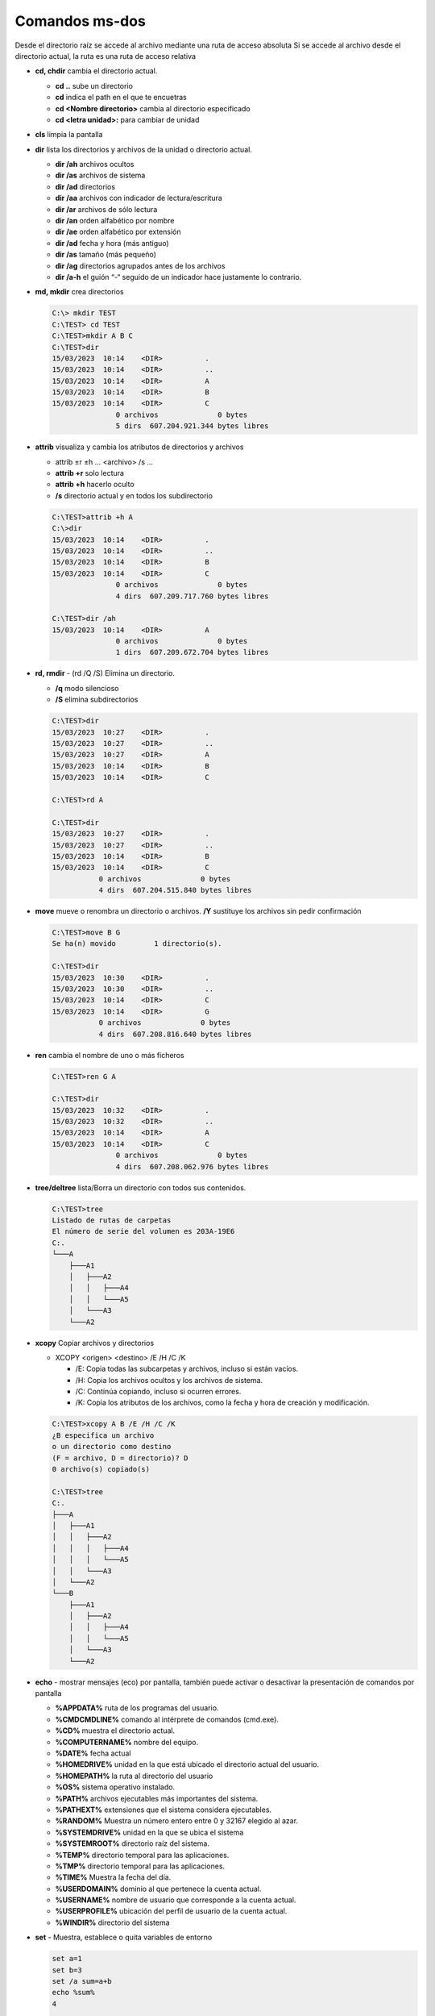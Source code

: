 ***************
Comandos ms-dos
***************

Desde el directorio raíz se accede al archivo mediante una ruta de acceso absoluta
Si se accede al archivo desde el directorio actual, la ruta es una ruta de acceso relativa

* **cd, chdir**  cambia el directorio actual.

  * **cd ..**  sube un directorio
  * **cd** indica el path en el que te encuetras
  * **cd <Nombre directorio>** cambia al directorio especificado
  * **cd <letra unidad>:** para cambiar de unidad
  
* **cls** limpia la pantalla

* **dir** lista los directorios y archivos de la unidad o directorio actual.

  * **dir /ah** archivos ocultos
  * **dir /as** archivos de sistema
  * **dir /ad** directorios
  * **dir /aa** archivos con indicador de lectura/escritura
  * **dir /ar** archivos de sólo lectura
  * **dir /an** orden alfabético por nombre
  * **dir /ae** orden alfabético por extensión
  * **dir /ad** fecha y hora (más antiguo)
  * **dir /as** tamaño (más pequeño)
  * **dir /ag** directorios agrupados antes de los archivos
  * **dir /a-h** el guión “-“ seguido de un indicador hace justamente lo contrario.


* **md, mkdir** crea directorios

  .. code-block:: shell

    C:\> mkdir TEST
    C:\TEST> cd TEST
    C:\TEST>mkdir A B C
    C:\TEST>dir
    15/03/2023  10:14    <DIR>          .
    15/03/2023  10:14    <DIR>          ..
    15/03/2023  10:14    <DIR>          A
    15/03/2023  10:14    <DIR>          B
    15/03/2023  10:14    <DIR>          C
                   0 archivos              0 bytes
                   5 dirs  607.204.921.344 bytes libres

* **attrib**  visualiza y cambia los atributos de directorios y archivos

  * attrib ±r ±h ... <archivo> /s ...
  * **attrib +r** solo lectura
  * **attrib +h** hacerlo oculto
  * **/s** directorio actual y en todos los subdirectorio
 
  .. code-block:: shell
    
    C:\TEST>attrib +h A
    C:\>dir
    15/03/2023  10:14    <DIR>          .
    15/03/2023  10:14    <DIR>          ..
    15/03/2023  10:14    <DIR>          B
    15/03/2023  10:14    <DIR>          C
                   0 archivos              0 bytes
                   4 dirs  607.209.717.760 bytes libres

    C:\TEST>dir /ah
    15/03/2023  10:14    <DIR>          A
                   0 archivos              0 bytes
                   1 dirs  607.209.672.704 bytes libres


* **rd, rmdir** - (rd /Q /S) Elimina un directorio.

  * **/q** modo silencioso
  * **/S** elimina subdirectorios
  
  .. code-block:: shell
  
    C:\TEST>dir
    15/03/2023  10:27    <DIR>          .
    15/03/2023  10:27    <DIR>          ..
    15/03/2023  10:27    <DIR>          A
    15/03/2023  10:14    <DIR>          B
    15/03/2023  10:14    <DIR>          C
    
    C:\TEST>rd A 

    C:\TEST>dir
    15/03/2023  10:27    <DIR>          .
    15/03/2023  10:27    <DIR>          ..
    15/03/2023  10:14    <DIR>          B
    15/03/2023  10:14    <DIR>          C
               0 archivos              0 bytes
               4 dirs  607.204.515.840 bytes libres
               
* **move** mueve o renombra un directorio o archivos. **/Y** sustituye los archivos sin pedir confirmación

  .. code-block:: shell
  
    C:\TEST>move B G
    Se ha(n) movido         1 directorio(s).

    C:\TEST>dir
    15/03/2023  10:30    <DIR>          .
    15/03/2023  10:30    <DIR>          ..
    15/03/2023  10:14    <DIR>          C
    15/03/2023  10:14    <DIR>          G
               0 archivos              0 bytes
               4 dirs  607.208.816.640 bytes libres

* **ren** cambia el nombre de uno o más ficheros

  .. code-block:: shell
  
    C:\TEST>ren G A
    
    C:\TEST>dir
    15/03/2023  10:32    <DIR>          .
    15/03/2023  10:32    <DIR>          ..
    15/03/2023  10:14    <DIR>          A
    15/03/2023  10:14    <DIR>          C
                   0 archivos              0 bytes
                   4 dirs  607.208.062.976 bytes libres


* **tree/deltree** lista/Borra un directorio con todos sus contenidos.

  .. code-block:: shell

    C:\TEST>tree
    Listado de rutas de carpetas
    El número de serie del volumen es 203A-19E6
    C:.
    └───A
        ├───A1
        │   ├───A2
        │   │   ├───A4
        │   │   └───A5
        │   └───A3
        └───A2
        

* **xcopy** Copiar archivos y directorios

  * XCOPY <origen> <destino> /E /H /C /K
  
    * /E: Copia todas las subcarpetas y archivos, incluso si están vacíos.
    * /H: Copia los archivos ocultos y los archivos de sistema.
    * /C: Continúa copiando, incluso si ocurren errores.
    * /K: Copia los atributos de los archivos, como la fecha y hora de creación y modificación.

  .. code-block:: shell

    C:\TEST>xcopy A B /E /H /C /K
    ¿B especifica un archivo
    o un directorio como destino
    (F = archivo, D = directorio)? D
    0 archivo(s) copiado(s)

    C:\TEST>tree
    C:.
    ├───A
    │   ├───A1
    │   │   ├───A2
    │   │   │   ├───A4
    │   │   │   └───A5
    │   │   └───A3
    │   └───A2
    └───B
        ├───A1
        │   ├───A2
        │   │   ├───A4
        │   │   └───A5
        │   └───A3
        └───A2

* **echo** - mostrar mensajes (eco) por pantalla, también puede activar o desactivar la presentación de comandos por pantalla

  * **%APPDATA%** ruta de los programas del usuario.
  * **%CMDCMDLINE%** comando al intérprete de comandos (cmd.exe).
  * **%CD%** muestra el directorio actual.
  * **%COMPUTERNAME%** nombre del equipo.
  * **%DATE%** fecha actual
  * **%HOMEDRIVE%** unidad en la que está ubicado el directorio actual del usuario.
  * **%HOMEPATH%** la ruta al directorio del usuario
  * **%OS%** sistema operativo instalado.
  * **%PATH%** archivos ejecutables más importantes del sistema.
  * **%PATHEXT%** extensiones que el sistema considera ejecutables.
  * **%RANDOM%** Muestra un número entero entre 0 y 32167 elegido al azar.
  * **%SYSTEMDRIVE%** unidad en la que se ubica el sistema
  * **%SYSTEMROOT%** directorio raíz del sistema.
  * **%TEMP%** directorio temporal para las aplicaciones.
  * **%TMP%** directorio temporal para las aplicaciones.
  * **%TIME%** Muestra la fecha del día.
  * **%USERDOMAIN%** dominio al que pertenece la cuenta actual.
  * **%USERNAME%** nombre de usuario que corresponde a la cuenta actual.
  * **%USERPROFILE%** ubicación del perfil de usuario de la cuenta actual.
  * **%WINDIR%** directorio del sistema
  
* **set** - Muestra, establece o quita variables de entorno
 
  .. code-block:: shell
  
    set a=1
    set b=3
    set /a sum=a+b
    echo %sum%
    4
    
    set str=%a%+%b%
    echo %str%
    a+b


* **Redireccionamiento** Envía la salida a un archivo o dispositivo (si no existe lo crea)

  .. code-block:: shell

    C:\TEST>echo hola > salida.txt
    
    C:\TEST>echo adios >> salida.txt

* **type** - Muestra el contenido de un fichero.

  .. code-block:: shell

    C:\TEST>type salida.txt
    hola
    adios

* **more** presenta información de salida pantalla por pantalla

* **copy** copiar un archivos, **/Y** sustituye los archivos sin pedir confirmación
  
  .. code-block:: shell

    C:\TEST>copy salida.txt salida2.txt
    
    
* **fc** compara archivos.

  .. code-block:: shell
  
    C:\TEST>echo 1 >> salida2.txt
    
    C:\TEST>fc salida.txt salida2.txt
    Comparando archivos salida.txt y SALIDA2.TXT
    ***** salida.txt
    ***** SALIDA2.TXT
    1
    *****

* **find** - Busca una cadena de texto específica en un archivo o en varios archivos

  .. code-block:: shell
    
   C:\TEST>find /?
   Busca una cadena de texto en uno o más archivos.
   
   FIND [/V] [/C] [/N] [/I] [/OFF[LINE]] "cadena" [[unidad:][ruta]archivo[ ...]]
   
     /V          Muestra todas las líneas que no tengan la cadena especificada.
     /C          Muestra solo el número de líneas que contienen la cadena.
     /N          Muestra el número de línea de cada línea.
     /I          Omite mayúsculas/minúsculas al buscar una cadena.
     /OFF[LINE]  No omite archivos con el atributo "sin conexión" establecido.
     "cadena"    Especifica el texto que se desea buscar.
     [unidad:][ruta]archivo
                 Especifica el o los archivos a buscar.
    Si no se especifica una ruta, FIND busca el texto que se escriba en el símbolo
   del sistema o que se canalice desde otro comando.
 
   C:\TEST>find "hola" salida.txt  
 
   ---------- SALIDA.TXT
   hola
    C:\TEST>find /V "hola" salida.txt
 
   ---------- SALIDA.TXT
   adios
   
   C:\TEST>find /N "hola" salida.txt
   
   ---------- SALIDA.TXT
   [1]hola
 
* **del** elimina archivos

  .. code-block:: shell

    C:\TEST>del salida2.txt


* **ping** se utiliza para medir la latencia o tiempo que tardan en comunicarse dos puntos remotos

  .. code-block:: shell
  
   C:\TEST>ping 8.8.8.8
   
   Haciendo ping a 8.8.8.8 con 32 bytes de datos:
   Respuesta desde 8.8.8.8: bytes=32 tiempo=4ms TTL=115
   Respuesta desde 8.8.8.8: bytes=32 tiempo=4ms TTL=115
   Respuesta desde 8.8.8.8: bytes=32 tiempo=7ms TTL=115
   Respuesta desde 8.8.8.8: bytes=32 tiempo=9ms TTL=115
   
   Estadísticas de ping para 8.8.8.8:
       Paquetes: enviados = 4, recibidos = 4, perdidos = 0
       (0% perdidos),
   Tiempos aproximados de ida y vuelta en milisegundos:
       Mínimo = 4ms, Máximo = 9ms, Media = 6ms

* **ipconfig** muestra los valores de configuración de red de TCP/IP

  .. code-block:: shell
  
   C:\TEST>ipconfig
   
   Configuración IP de Windows
   
   Adaptador de Ethernet vEthernet (WSL):
   
      Sufijo DNS específico para la conexión. . :
      Vínculo: dirección IPv6 local. . . : fe80::a32:a5ec:1b5a:7617%40
      Dirección IPv4. . . . . . . . . . . . . . : 192.168.0.1
      Máscara de subred . . . . . . . . . . . . : 255.255.240.0
      Puerta de enlace predeterminada . . . . . :

* **sort** (Ordenar): Lee información de entrada, ordena datos y escribe los resultados en la pantalla, en un archivo o en otro dispositivo.

  .. code-block:: shell
  
   C:\TEST>sort salida.txt
   adios
   hola
  
* **ver** - Muestra la versión del Sistema Operativo.

  .. code-block:: shell

   C:\TEST>ver
  
   Microsoft Windows [Versión 10.0.19044.2486]
  
 
* **vol** - Muestra la etiqueta del disco duro y su volumen (si lo tiene).

  .. code-block:: shell

   C:\TEST>vol
    El volumen de la unidad C no tiene etiqueta.
    El número de serie del volumen es: 203A-19E6
    